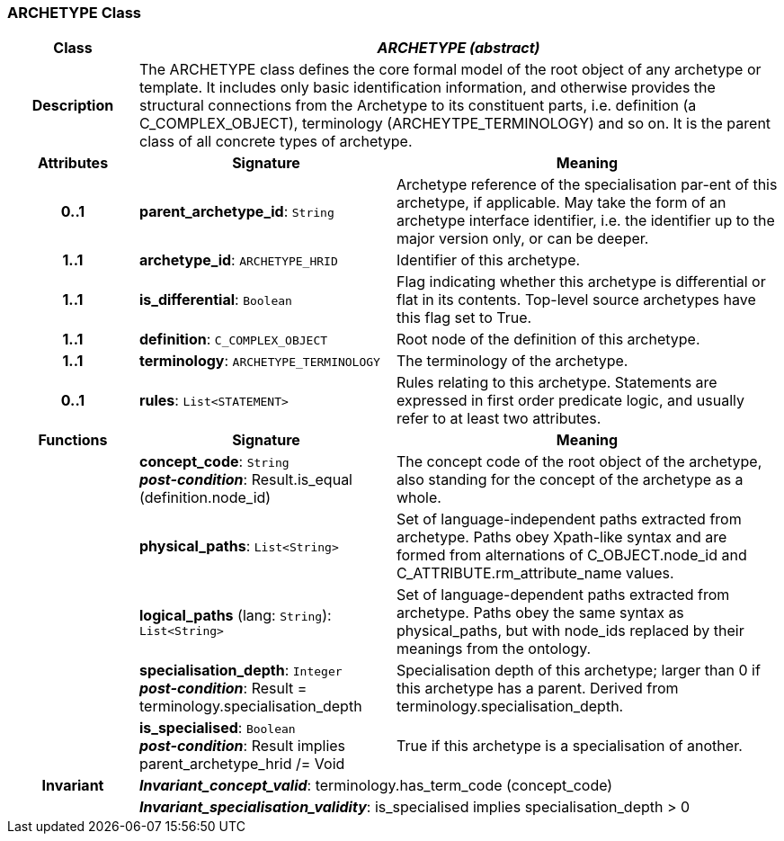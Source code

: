=== ARCHETYPE Class

[cols="^1,2,3"]
|===
h|*Class*
2+^h|*_ARCHETYPE (abstract)_*

h|*Description*
2+a|The ARCHETYPE class defines the core formal model of the root object of any archetype or template. It includes only basic identification information, and otherwise provides the structural connections from the Archetype to its constituent parts, i.e. definition (a C_COMPLEX_OBJECT), terminology (ARCHEYTPE_TERMINOLOGY) and so on.
It is the parent class of all concrete types of archetype.

h|*Attributes*
^h|*Signature*
^h|*Meaning*

h|*0..1*
|*parent_archetype_id*: `String`
a|Archetype reference of the specialisation par-ent of this archetype, if applicable. May take the form of an archetype interface identifier, i.e. the identifier up to the major version only, or can be deeper.

h|*1..1*
|*archetype_id*: `ARCHETYPE_HRID`
a|Identifier of this archetype.

h|*1..1*
|*is_differential*: `Boolean`
a|Flag indicating whether this archetype is differential or flat in its contents. Top-level source archetypes have this flag set to True.

h|*1..1*
|*definition*: `C_COMPLEX_OBJECT`
a|Root node of the definition of this archetype.

h|*1..1*
|*terminology*: `ARCHETYPE_TERMINOLOGY`
a|The terminology of the archetype.

h|*0..1*
|*rules*: `List<STATEMENT>`
a|Rules relating to this archetype. Statements are expressed in first order predicate logic, and usually refer to at least two attributes.
h|*Functions*
^h|*Signature*
^h|*Meaning*

h|
|*concept_code*: `String` +
*_post-condition_*: Result.is_equal (definition.node_id)
a|The concept code of the root object of the archetype, also standing for the concept of the archetype as a whole.

h|
|*physical_paths*: `List<String>`
a|Set of language-independent paths extracted from archetype. Paths obey Xpath-like syntax and are formed from alternations of C_OBJECT.node_id and C_ATTRIBUTE.rm_attribute_name values.

h|
|*logical_paths* (lang: `String`): `List<String>`
a|Set of language-dependent paths extracted from archetype. Paths obey the same syntax as physical_paths, but with node_ids replaced by their meanings from the ontology.

h|
|*specialisation_depth*: `Integer` +
*_post-condition_*: Result = terminology.specialisation_depth
a|Specialisation depth of this archetype; larger than 0 if this archetype has a parent. Derived from terminology.specialisation_depth.

h|
|*is_specialised*: `Boolean` +
*_post-condition_*: Result implies parent_archetype_hrid /= Void
a|True if this archetype is a specialisation of another.

h|*Invariant*
2+a|*_Invariant_concept_valid_*: terminology.has_term_code (concept_code)

h|
2+a|*_Invariant_specialisation_validity_*: is_specialised implies specialisation_depth > 0
|===
